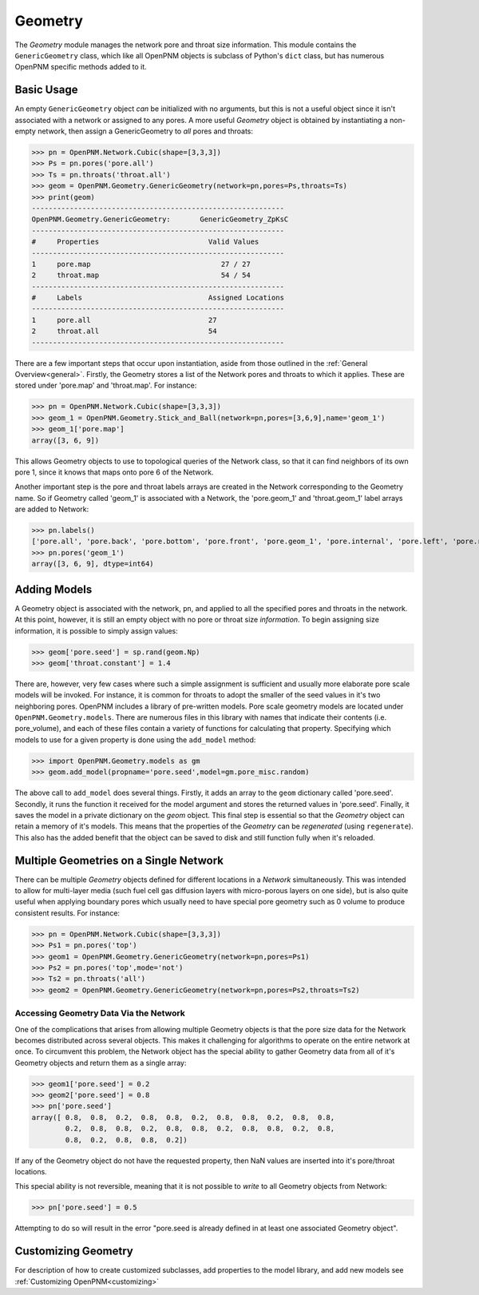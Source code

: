 .. _geometry:

===============================================================================
Geometry
===============================================================================
The *Geometry* module manages the network pore and throat size information.  This module contains the ``GenericGeometry`` class, which like all OpenPNM objects is subclass of Python's ``dict`` class, but has numerous OpenPNM specific methods added to it.  

.. inheritance-diagram:: OpenPNM.Geometry.GenericGeometry

+++++++++++++++++++++++++++++++++++++++++++++++++++++++++++++++++++++++++++++++
Basic Usage
+++++++++++++++++++++++++++++++++++++++++++++++++++++++++++++++++++++++++++++++
An empty ``GenericGeometry`` object *can* be initialized with no arguments, but this is not a useful object since it isn't associated with a network or assigned to any pores.  A more useful *Geometry* object is obtained by instantiating a non-empty network, then assign a GenericGeometry to *all* pores and throats:

>>> pn = OpenPNM.Network.Cubic(shape=[3,3,3])
>>> Ps = pn.pores('pore.all')
>>> Ts = pn.throats('throat.all')
>>> geom = OpenPNM.Geometry.GenericGeometry(network=pn,pores=Ps,throats=Ts)
>>> print(geom)
------------------------------------------------------------
OpenPNM.Geometry.GenericGeometry: 	GenericGeometry_ZpKsC
------------------------------------------------------------
#     Properties                          Valid Values
------------------------------------------------------------
1     pore.map                               27 / 27   
2     throat.map                             54 / 54   
------------------------------------------------------------
#     Labels                              Assigned Locations
------------------------------------------------------------
1     pore.all                            27        
2     throat.all                          54        
------------------------------------------------------------

There are a few important steps that occur upon instantiation, aside from those outlined in the :ref:`General Overview<general>`.  Firstly, the Geometry stores a list of the Network pores and throats to which it applies.  These are stored under 'pore.map' and 'throat.map'.  For instance:

>>> pn = OpenPNM.Network.Cubic(shape=[3,3,3])
>>> geom_1 = OpenPNM.Geometry.Stick_and_Ball(network=pn,pores=[3,6,9],name='geom_1')
>>> geom_1['pore.map']
array([3, 6, 9])

This allows Geometry objects to use to topological queries of the Network class, so that it can find neighbors of its own pore 1, since it knows that maps onto pore 6 of the Network.  

Another important step is the pore and throat labels arrays are created in the Network corresponding to the Geometry name.  So if Geometry called 'geom_1' is associated with a Network, the 'pore.geom_1' and 'throat.geom_1' label arrays are added to Network:

>>> pn.labels()
['pore.all', 'pore.back', 'pore.bottom', 'pore.front', 'pore.geom_1', 'pore.internal', 'pore.left', 'pore.right', 'pore.top', 'throat.all', 'throat.geom_1']
>>> pn.pores('geom_1')
array([3, 6, 9], dtype=int64)

+++++++++++++++++++++++++++++++++++++++++++++++++++++++++++++++++++++++++++++++
Adding Models
+++++++++++++++++++++++++++++++++++++++++++++++++++++++++++++++++++++++++++++++
A Geometry object is associated with the network, ``pn``, and applied to all the specified pores and throats in the network.  At this point, however, it is still an empty object with no pore or throat size *information*. To begin assigning size information, it is possible to simply assign values:

>>> geom['pore.seed'] = sp.rand(geom.Np)
>>> geom['throat.constant'] = 1.4

There are, however, very few cases where such a simple assignment is sufficient and usually more elaborate pore scale models will be invoked.  For instance, it is common for throats to adopt the smaller of the seed values in it's two neighboring pores.  OpenPNM includes a library of pre-written models.  Pore scale geometry models are located under ``OpenPNM.Geometry.models``.  There are numerous files in this library with names that indicate their contents (i.e. pore_volume), and each of these files contain a variety of functions for calculating that property.  Specifying which models to use for a given property is done using the ``add_model`` method:

>>> import OpenPNM.Geometry.models as gm
>>> geom.add_model(propname='pore.seed',model=gm.pore_misc.random)

The above call to ``add_model`` does several things.  Firstly, it adds an array to the ``geom`` dictionary called 'pore.seed'.  Secondly, it runs the function it received for the model argument and stores the returned values in 'pore.seed'.  Finally, it saves the model in a private dictionary on the `geom` object.  This final step is essential so that the *Geometry* object can retain a memory of it's models.  This means that the properties of the *Geometry* can be *regenerated* (using ``regenerate``).  This also has the added benefit that the object can be saved to disk and still function fully when it's reloaded. 
	
+++++++++++++++++++++++++++++++++++++++++++++++++++++++++++++++++++++++++++++++
Multiple Geometries on a Single Network
+++++++++++++++++++++++++++++++++++++++++++++++++++++++++++++++++++++++++++++++
There can be multiple *Geometry* objects defined for different locations in a *Network* simultaneously.  This was intended to allow for multi-layer media (such fuel cell gas diffusion layers with micro-porous layers on one side), but is also quite useful when applying boundary pores which usually need to have special pore geometry such as 0 volume to produce consistent results.  For instance:

>>> pn = OpenPNM.Network.Cubic(shape=[3,3,3])
>>> Ps1 = pn.pores('top')
>>> geom1 = OpenPNM.Geometry.GenericGeometry(network=pn,pores=Ps1)
>>> Ps2 = pn.pores('top',mode='not')
>>> Ts2 = pn.throats('all')
>>> geom2 = OpenPNM.Geometry.GenericGeometry(network=pn,pores=Ps2,throats=Ts2)

-------------------------------------------------------------------------------
Accessing Geometry Data Via the Network
-------------------------------------------------------------------------------
One of the complications that arises from allowing multiple Geometry objects is that the pore size data for the Network becomes distributed across several objects.  This makes it challenging for algorithms to operate on the entire network at once.  To circumvent this problem, the Network object has the special ability to gather Geometry data from all of it's Geometry objects and return them as a single array:

>>> geom1['pore.seed'] = 0.2
>>> geom2['pore.seed'] = 0.8
>>> pn['pore.seed']
array([ 0.8,  0.8,  0.2,  0.8,  0.8,  0.2,  0.8,  0.8,  0.2,  0.8,  0.8,
        0.2,  0.8,  0.8,  0.2,  0.8,  0.8,  0.2,  0.8,  0.8,  0.2,  0.8,
        0.8,  0.2,  0.8,  0.8,  0.2])

If any of the Geometry object do not have the requested property, then NaN values are inserted into it's pore/throat locations.  

This special ability is not reversible, meaning that it is not possible to *write* to all Geometry objects from Network:

>>> pn['pore.seed'] = 0.5

Attempting to do so will result in the error "pore.seed is already defined in at least one associated Geometry object".
		
+++++++++++++++++++++++++++++++++++++++++++++++++++++++++++++++++++++++++++++++
Customizing Geometry
+++++++++++++++++++++++++++++++++++++++++++++++++++++++++++++++++++++++++++++++
For description of how to create customized subclasses, add properties to the model library, and add new models see :ref:`Customizing OpenPNM<customizing>`











